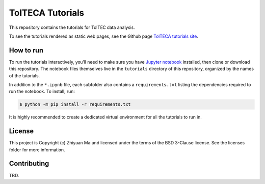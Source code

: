 TolTECA Tutorials
=================

This repository contains the tutorials for TolTEC data analysis.

To see the tutorials rendered as static web pages, see the Github page
`TolTECA tutorials
site <https://toltec-astro.github.io/tolteca_tutorials>`_.

How to run
----------

To run the tutorials interactively, you'll need to make sure you have `Jupyter
notebook <http://jupyter.org/>`_ installed, then clone or download this
repository. The notebook files themselves live in the ``tutorials`` directory
of this repository, organized by the names of the tutorials.

In addition to the ``*.ipynb`` file, each subfolder also contains a
``requirements.txt`` listing the dependencies required to run the notebook.
To install, run:

.. code::

   $ python -m pip install -r requirements.txt

It is highly recommended to create a dedicated virtual environment for all
the tutorials to run in.


License
-------

This project is Copyright (c) Zhiyuan Ma and licensed under
the terms of the BSD 3-Clause license. See the licenses folder for
more information.


Contributing
------------

TBD.
